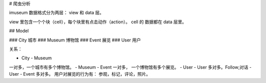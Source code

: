 
# 爬虫分析

imuseum 数据格式分为两层： view 和 data 层。

view 里包含一个个块（cell），每个块里有点击动作（action）。
cell 的 数据都在 data 层里。


## Model


### City
城市
### Museum
博物馆
### Event
展览
### User
用户


关系：

- City - Museum
一对多，一个城市有多个博物馆。
- Museum - Event
一对多， 一个博物馆有多个展览。
- User - User
多对多。Follow;对话
- User - Event
多对多。
用户对展览的行为有： 参观，标记，评论，照片。









